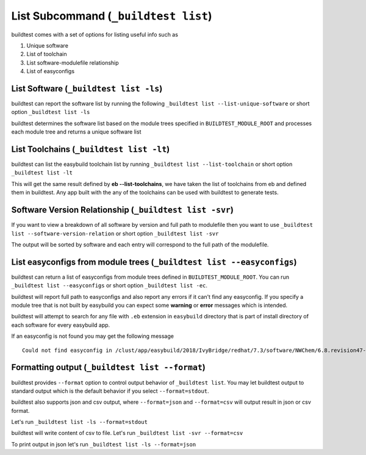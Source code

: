 .. _List_Subcommand:


List Subcommand (``_buildtest list``)
======================================

buildtest comes with a set of options for listing useful info such as

1. Unique software
2. List of toolchain
3. List software-modulefile relationship
4. List of easyconfigs

.. program-output:: cat scripts/List_Subcommand/help.txt


List Software (``_buildtest list -ls``)
---------------------------------------------------------------

buildtest can report the software list by running the following ``_buildtest list --list-unique-software`` or
short option ``_buildtest list -ls``


buildtest determines the software list based on the module trees specified in ``BUILDTEST_MODULE_ROOT``
and processes each module tree and returns a  unique software list

.. program-output:: head -n 15 scripts/List_Subcommand/software.txt

List Toolchains (``_buildtest list -lt``)
---------------------------------------------------------------

buildtest can list the easybuild toolchain list by running ``_buildtest list --list-toolchain`` or
short option ``_buildtest list -lt``

This will get the same result defined by **eb --list-toolchains**, we have
taken the list of toolchains from eb and defined them in buildtest. Any app
built with the any of the toolchains can be used with buildtest to generate
tests.

.. program-output:: head -n 15 scripts/List_Subcommand/toolchain.txt


Software Version Relationship (``_buildtest list -svr``)
---------------------------------------------------------------

If you want to view a breakdown of all software by version and full path to modulefile
then you want to use ``_buildtest list --software-version-relation`` or short option
``_buildtest list -svr``

The output will be sorted by software and each entry will correspond to the full path of the modulefile.

.. program-output:: head -n 15 scripts/List_Subcommand/software_version.txt


List easyconfigs from module trees (``_buildtest list --easyconfigs``)
-------------------------------------------------------------------------

buildtest can return a list of easyconfigs from module trees defined in ``BUILDTEST_MODULE_ROOT``.
You can run ``_buildtest list --easyconfigs`` or short option ``_buildtest list -ec``.

buildtest will report full path to easyconfigs and also report any errors if it can't find
any easyconfig. If you specify a module tree that is not built by easybuild you can expect
some **warning** or **error** messages which is intended.

buildtest will attempt to search for any file with ``.eb`` extension  in ``easybuild`` directory
that is part of install directory of each software for every easybuild app.

.. program-output:: head -n 15 scripts/List_Subcommand/easyconfigs.txt

If an easyconfig is not found you may get the following message

::

    Could not find easyconfig in /clust/app/easybuild/2018/IvyBridge/redhat/7.3/software/NWChem/6.8.revision47-intel-2018a-2017-12-14-Python-2.7.14/easybuild

Formatting output (``_buildtest list --format``)
------------------------------------------------------

buildtest provides ``--format`` option to control output behavior of ``_buildtest list``.
You may let buildtest output to standard output which is the default behavior if
you select ``--format=stdout``.

buildtest also supports json and csv output, where ``--format=json`` and ``--format=csv``
will output result in json or csv format.

Let's run ``_buildtest list -ls --format=stdout``

.. program-output:: cat scripts/List_Subcommand/software_format_stdout.txt

buildtest will write content of csv to file. Let's run ``_buildtest list -svr --format=csv``

.. program-output:: cat scripts/List_Subcommand/software_format_csv.txt

.. program-output:: head scripts/List_Subcommand/software_list.csv

To print output in json let's run ``_buildtest list -ls --format=json``

.. program-output:: cat scripts/List_Subcommand/software_format_json.txt
